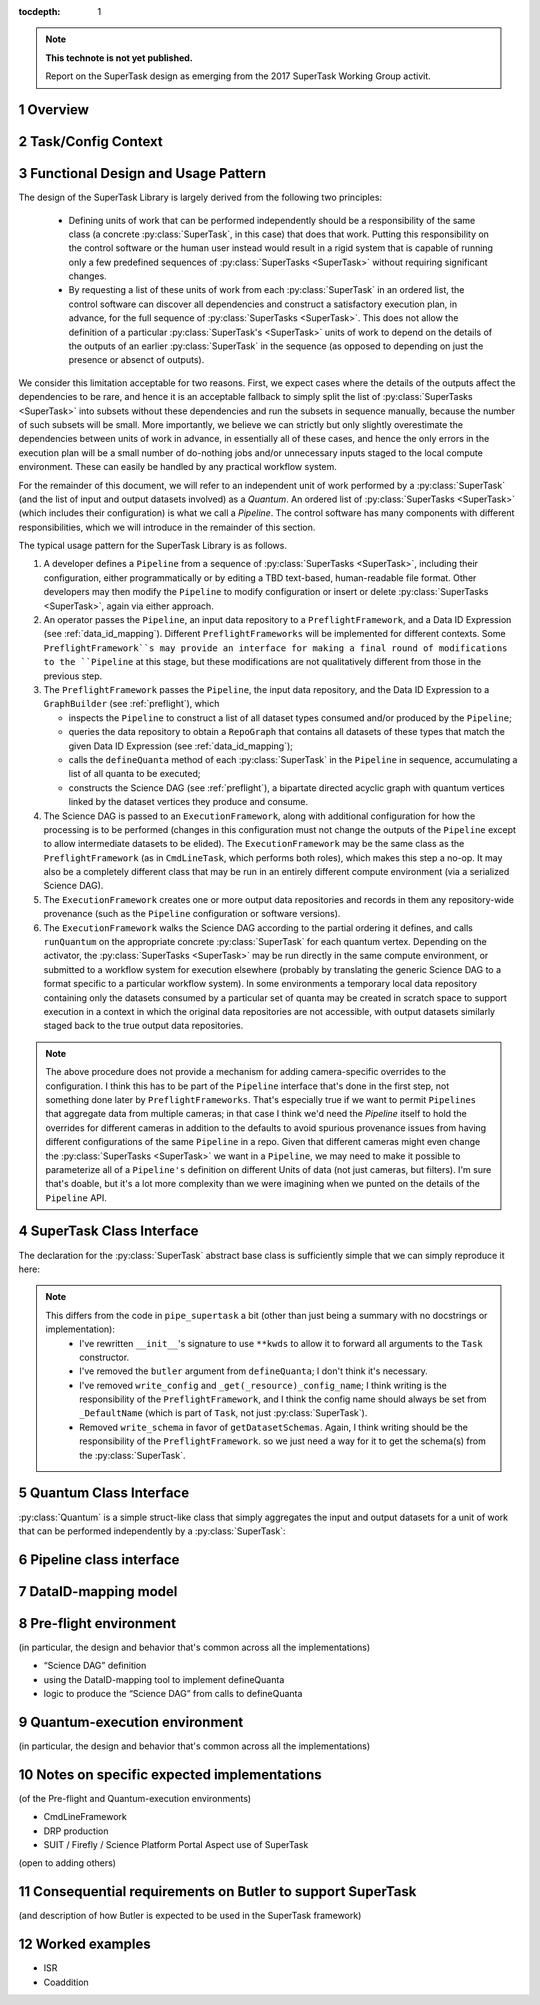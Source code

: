..
  Technote content.

  See https://developer.lsst.io/docs/rst_styleguide.html
  for a guide to reStructuredText writing.

  Do not put the title, authors or other metadata in this document;
  those are automatically added.

  Use the following syntax for sections:

  Sections
  ========

  and

  Subsections
  -----------

  and

  Subsubsections
  ^^^^^^^^^^^^^^

  To add images, add the image file (png, svg or jpeg preferred) to the
  _static/ directory. The reST syntax for adding the image is

  .. figure:: /_static/filename.ext
     :name: fig-label

     Caption text.

   Run: ``make html`` and ``open _build/html/index.html`` to preview your work.
   See the README at https://github.com/lsst-sqre/lsst-technote-bootstrap or
   this repo's README for more info.

   Feel free to delete this instructional comment.

:tocdepth: 1

.. Please do not modify tocdepth; will be fixed when a new Sphinx theme is shipped.

.. sectnum::

.. Add content below. Do not include the document title.

.. note::

   **This technote is not yet published.**

   Report on the SuperTask design as emerging from the 2017 SuperTask Working Group activit.

.. _overview:

Overview
========

.. _task_config_context:

Task/Config Context
===================

.. _functional_design:

Functional Design and Usage Pattern
===================================

The design of the SuperTask Library is largely derived from the following two principles:

 - Defining units of work that can be performed independently should be a responsibility of the same class (a concrete :py:class:`SuperTask`, in this case) that does that work.  Putting this responsibility on the control software or the human user instead would result in a rigid system that is capable of running only a few predefined sequences of :py:class:`SuperTasks <SuperTask>` without requiring significant changes.

 - By requesting a list of these units of work from each :py:class:`SuperTask` in an ordered list, the control software can discover all dependencies and construct a satisfactory execution plan, in advance, for the full sequence of :py:class:`SuperTasks <SuperTask>`.  This does not allow the definition of a particular :py:class:`SuperTask's <SuperTask>` units of work to depend on the details of the outputs of an earlier :py:class:`SuperTask` in the sequence (as opposed to depending on just the presence or absenct of outputs).

We consider this limitation acceptable for two reasons.  First, we expect cases where the details of the outputs affect the dependencies to be rare, and hence it is an acceptable fallback to simply split the list of :py:class:`SuperTasks <SuperTask>` into subsets without these dependencies and run the subsets in sequence manually, because the number of such subsets will be small.  More importantly, we believe we can strictly but only slightly overestimate the dependencies between units of work in advance, in essentially all of these cases, and hence the only errors in the execution plan will be a small number of do-nothing jobs and/or unnecessary inputs staged to the local compute environment.  These can easily be handled by any practical workflow system.

For the remainder of this document, we will refer to an independent unit of work performed by a :py:class:`SuperTask` (and the list of input and output datasets involved) as a *Quantum*.  An ordered list of :py:class:`SuperTasks <SuperTask>` (which includes their configuration) is what we call a *Pipeline*.  The control software has many components with different responsibilities, which we will introduce in the remainder of this section.

The typical usage pattern for the SuperTask Library is as follows.

#.  A developer defines a ``Pipeline`` from a sequence of :py:class:`SuperTasks <SuperTask>`, including their configuration, either programmatically or by editing a TBD text-based, human-readable file format.  Other developers may then modify the ``Pipeline`` to modify configuration or insert or delete :py:class:`SuperTasks <SuperTask>`, again via either approach.

#.  An operator passes the ``Pipeline``, an input data repository to a ``PreflightFramework``, and a Data ID Expression (see :ref:`data_id_mapping`).  Different ``PreflightFrameworks`` will be implemented for different contexts.  Some ``PreflightFramework``s may provide an interface for making a final round of modifications to the ``Pipeline`` at this stage, but these modifications are not qualitatively different from those in the previous step.

#.  The ``PreflightFramework`` passes the ``Pipeline``, the input data repository, and the Data ID Expression to a ``GraphBuilder`` (see :ref:`preflight`), which

    - inspects the ``Pipeline`` to construct a list of all dataset types consumed and/or produced by the ``Pipeline``;
    - queries the data repository to obtain a ``RepoGraph`` that contains all datasets of these types that match the given Data ID Expression (see :ref:`data_id_mapping`);
    - calls the ``defineQuanta`` method of each :py:class:`SuperTask` in the ``Pipeline`` in sequence, accumulating a list of all quanta to be executed;
    - constructs the Science DAG (see :ref:`preflight`), a bipartate directed acyclic graph with quantum vertices linked by the dataset vertices they produce and consume.

#.  The Science DAG is passed to an ``ExecutionFramework``, along with additional configuration for how the processing is to be performed (changes in this configuration must not change the outputs of the ``Pipeline`` except to allow intermediate datasets to be elided).  The ``ExecutionFramework`` may be the same class as the ``PreflightFramework`` (as in ``CmdLineTask``, which performs both roles), which makes this step a no-op.  It may also be a completely different class that may be run in an entirely different compute environment (via a serialized Science DAG).

#.  The ``ExecutionFramework`` creates one or more output data repositories and records in them any repository-wide provenance (such as the ``Pipeline`` configuration or software versions).

#.  The ``ExecutionFramework`` walks the Science DAG according to the partial ordering it defines, and calls ``runQuantum`` on the appropriate concrete :py:class:`SuperTask` for each quantum vertex.  Depending on the activator, the :py:class:`SuperTasks <SuperTask>` may be run directly in the same compute environment, or submitted to a workflow system for execution elsewhere (probably by translating the generic Science DAG to a format specific to a particular workflow system).  In some environments a temporary local data repository containing only the datasets consumed by a particular set of quanta may be created in scratch space to support execution in a context in which the original data repositories are not accessible, with output datasets similarly staged back to the true output data repositories.

.. note::

    The above procedure does not provide a mechanism for adding camera-specific overrides to the configuration.  I think this has to be part of the ``Pipeline`` interface that's done in the first step, not something done later by ``PreflightFrameworks``.  That's especially true if we want to permit ``Pipelines`` that aggregate data from multiple cameras; in that case I think we'd need the `Pipeline` itself to hold the overrides for different cameras in addition to the defaults to avoid spurious provenance issues from having different configurations of the same ``Pipeline`` in a repo.  Given that different cameras might even change the :py:class:`SuperTasks <SuperTask>` we want in a ``Pipeline``, we may need to make it possible to parameterize all of a ``Pipeline's`` definition on different Units of data (not just cameras, but filters).  I'm sure that's doable, but it's a lot more complexity than we were imagining when we punted on the details of the ``Pipeline`` API.


.. _supertask_interface:

SuperTask Class Interface
=========================

The declaration for the :py:class:`SuperTask` abstract base class is sufficiently simple that we can simply reproduce it here:

.. py:class:: SuperTask(Task)

    .. py:method:: __init__(self, butler=None, **kwargs)

        All concrete :py:class:`SuperTasks <SuperTask>` must have the ``__init__`` signature shown here, in which ``**kwargs`` contains only arguments to be forwarded to ``Task.__init__`` (additional keyword-only arguments are also allowed, as long as they have default values).  The abstract base class does not use the ``butler`` argument, allowing it to be ``None``, and while concrete :py:class:`SuperTasks <SuperTask>` may or may not use it, they must accept it even if it is unused.  This allows the schemas associated with input dataset types and the configuration of preceeding :py:class:`SuperTasks <SuperTask>` to be loaded and used to complete construction of the :py:class:`SuperTask`; a :py:class:`SuperTask` should not assume any other datasets are available through the given ``Butler``.  :py:class:`SuperTasks <SuperTask>` that do use the ``butler`` argument should also provide an alternate way to provide the schemas and configuration (i.e. additional defaulted keyword arguments) to allow them to be constructed without a ``Butler`` when used as a regular ``Task``.  This also implies that when a ``Pipeline`` constructs a sequence of :py:class:`SuperTasks <SuperTask>`, it must ensure the schemas and configuration are recorded at each step, not just at the end.

    .. py:method:: run(self, *args, **kwargs)

        This is the standard entry point for all ``Tasks``, with the signature completely different for each concrete ``Task``.  This should perform the bulk of the :py:class:`SuperTask's <SuperTask>` algorithmic work, operating on in-memory objects for both arguments and return values, and should not utilize a ``Butler`` or perform any I/O.  In rare cases, a :py:class:`SuperTask` for which I/O is an integral component of the algorithm may lack a ``run`` method, or may have multiple methods to serve the same purpose.  As with other ``Tasks``, the return value should be a ``pipe.base.Struct`` combining named result objects.

    .. py:method:: defineQuanta(self, repoGraph)

        Called during :ref:`pre-flight <preflight>`, in this method a concrete :py:class:`SuperTask` subdivides work into independently-executable units (quanta) and relates the input datasets of these to their output datasets.
        The only argument is a :ref:`RepoGraph <data_id_mapping>`` instance, a graph object describing the current state of the relevant subset of the input data repository.  On return, the ``RepoGraph`` should be modified to additionally contain datasets that will be produced by the :py:class:`SuperTask`, reflecting the fact that they will be present in the data repository by the time subsequent :py:class:`SuperTask`s in the same ``Pipeline`` are executed.  The return value should be a list of :py:class:`Quantum` instances.

    .. py:method:: runQuantum(self, quantum, butler)

        This method actually runs the :py:class:`SuperTask` on the given :py:class:`Quantum`, using a ``Butler`` for input and output.  For most concrete :py:class:`SuperTasks <SuperTask>`, this should simply use ``Butler.get`` to retrieve inputs, call :py:meth:`run`, and then use ``Butler.put`` to write outputs.

.. note::
    This differs from the code in ``pipe_supertask`` a bit (other than just being a summary with no docstrings or implementation):
     - I've rewritten ``__init__``'s signature to use ``**kwds`` to allow it to forward all arguments to the ``Task`` constructor.
     - I've removed the ``butler`` argument from ``defineQuanta``; I don't think it's necessary.
     - I've removed ``write_config`` and ``_get(_resource)_config_name``; I think writing is the responsibility of the ``PreflightFramework``, and I think the config name should always be set from ``_DefaultName`` (which is part of ``Task``, not just :py:class:`SuperTask`).
     - Removed ``write_schema`` in favor of ``getDatasetSchemas``.  Again, I think writing should be the responsibility of the ``PreflightFramework``. so we just need a way for it to get the schema(s) from the :py:class:`SuperTask`.

.. _quantum_interface

Quantum Class Interface
=======================

:py:class:`Quantum` is a simple struct-like class that simply aggregates the input and output datasets for a unit of work that can be performed independently by a :py:class:`SuperTask`:

.. py:class:: Quantum

    .. py:attribute:: inputs

        A dictionary of input datasets, with :py:class:`Dataset` types as keys and a `set` of :py:class:`Dataset` instances as values.

    .. py:attribute:: outputs

        A dictionary of output datasets, with the same form as :py:attr:`inputs`


.. _pipeline_interface:

Pipeline class interface
========================

.. _data_id_mapping:

DataID-mapping model
====================

.. _preflight:

Pre-flight environment
======================

(in particular, the design and behavior that's common across all the implementations)

- “Science DAG” definition
- using the DataID-mapping tool to implement defineQuanta
- logic to produce the “Science DAG” from calls to defineQuanta

.. _quantum_execution:

Quantum-execution environment
=============================

(in particular, the design and behavior that's common across all the implementations)

.. _implementations:

Notes on specific expected implementations
==========================================

(of the Pre-flight and Quantum-execution environments)

- CmdLineFramework
- DRP production
- SUIT / Firefly / Science Platform Portal Aspect use of SuperTask
(open to adding others)

.. _butler_interaction:

Consequential requirements on Butler to support SuperTask
=========================================================

(and description of how Butler is expected to be used in the SuperTask framework)

.. _examples:

Worked examples
===============

- ISR
- Coaddition

.. .. rubric:: References

.. Make in-text citations with: :cite:`bibkey`.

.. .. bibliography:: local.bib lsstbib/books.bib lsstbib/lsst.bib lsstbib/lsst-dm.bib lsstbib/refs.bib lsstbib/refs_ads.bib
..    :encoding: latex+latin
..    :style: lsst_aa
